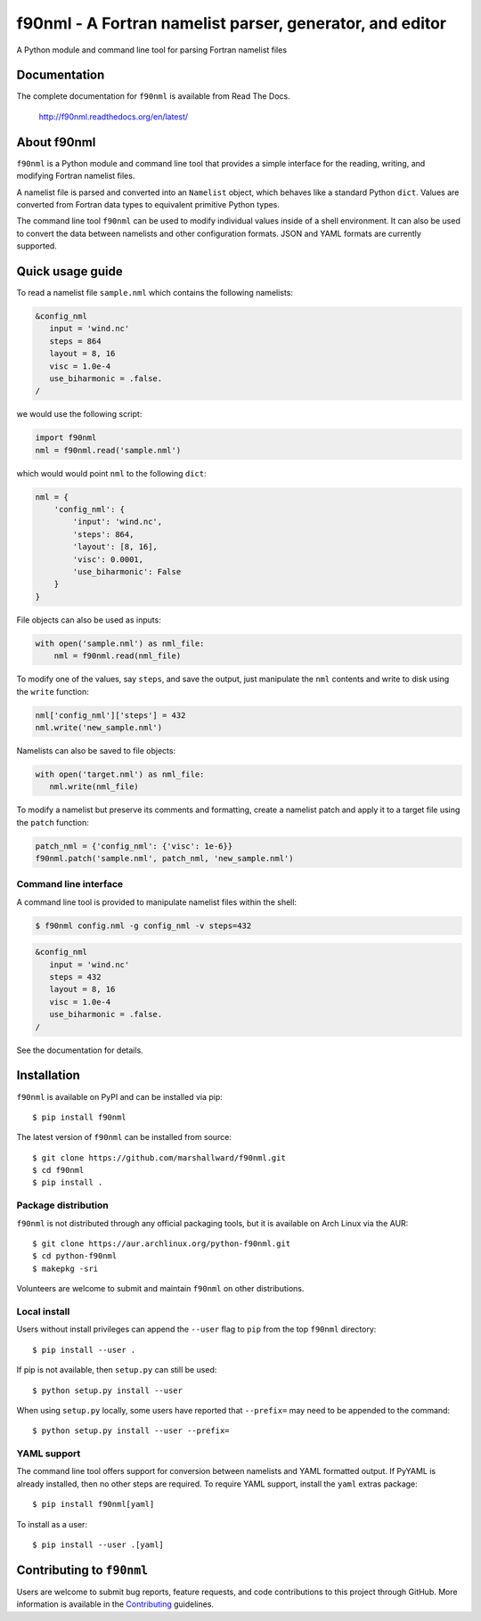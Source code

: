 =========================================================
f90nml - A Fortran namelist parser, generator, and editor
=========================================================

A Python module and command line tool for parsing Fortran namelist files

.. image:: https://travis-ci.org/marshallward/f90nml.svg?branch=master
    :target: https://travis-ci.org/marshallward/f90nml

.. image:: https://ci.appveyor.com/api/projects/status/bcugyoqxiyyvemy8?svg=true
   :target: https://ci.appveyor.com/project/marshallward/f90nml

.. image:: https://coveralls.io/repos/marshallward/f90nml/badge.svg?branch=master
   :target: https://coveralls.io/r/marshallward/f90nml?branch=master

.. image:: https://zenodo.org/badge/DOI/10.5281/zenodo.1112518.svg
   :target: https://doi.org/10.5281/zenodo.1112518


Documentation
=============

The complete documentation for ``f90nml`` is available from Read The Docs.

   http://f90nml.readthedocs.org/en/latest/


About f90nml
============

``f90nml`` is a Python module and command line tool that provides a simple
interface for the reading, writing, and modifying Fortran namelist files.

A namelist file is parsed and converted into an ``Namelist`` object, which
behaves like a standard Python ``dict``.  Values are converted from Fortran
data types to equivalent primitive Python types.

The command line tool ``f90nml`` can be used to modify individual values inside
of a shell environment.  It can also be used to convert the data between
namelists and other configuration formats.  JSON and YAML formats are currently
supported.


Quick usage guide
=================

To read a namelist file ``sample.nml`` which contains the following namelists:

.. code-block:: fortran

   &config_nml
      input = 'wind.nc'
      steps = 864
      layout = 8, 16
      visc = 1.0e-4
      use_biharmonic = .false.
   /

we would use the following script:

.. code:: python

   import f90nml
   nml = f90nml.read('sample.nml')

which would would point ``nml`` to the following ``dict``:

.. code:: python

   nml = {
       'config_nml': {
           'input': 'wind.nc',
           'steps': 864,
           'layout': [8, 16],
           'visc': 0.0001,
           'use_biharmonic': False
       }
   }

File objects can also be used as inputs:

.. code:: python

   with open('sample.nml') as nml_file:
       nml = f90nml.read(nml_file)

To modify one of the values, say ``steps``, and save the output, just
manipulate the ``nml`` contents and write to disk using the ``write`` function:

.. code:: python

   nml['config_nml']['steps'] = 432
   nml.write('new_sample.nml')

Namelists can also be saved to file objects:

.. code:: python

   with open('target.nml') as nml_file:
      nml.write(nml_file)

To modify a namelist but preserve its comments and formatting, create a
namelist patch and apply it to a target file using the ``patch`` function:

.. code:: python

   patch_nml = {'config_nml': {'visc': 1e-6}}
   f90nml.patch('sample.nml', patch_nml, 'new_sample.nml')


Command line interface
----------------------

A command line tool is provided to manipulate namelist files within the shell:

.. code:: sh

   $ f90nml config.nml -g config_nml -v steps=432

.. code-block:: fortran

   &config_nml
      input = 'wind.nc'
      steps = 432
      layout = 8, 16
      visc = 1.0e-4
      use_biharmonic = .false.
   /

See the documentation for details.


Installation
============

``f90nml`` is available on PyPI and can be installed via pip::

   $ pip install f90nml

The latest version of ``f90nml`` can be installed from source::

   $ git clone https://github.com/marshallward/f90nml.git
   $ cd f90nml
   $ pip install .


Package distribution
--------------------

``f90nml`` is not distributed through any official packaging tools, but it is
available on Arch Linux via the AUR::

   $ git clone https://aur.archlinux.org/python-f90nml.git
   $ cd python-f90nml
   $ makepkg -sri

Volunteers are welcome to submit and maintain ``f90nml`` on other
distributions.


Local install
-------------

Users without install privileges can append the ``--user`` flag to ``pip`` from
the top ``f90nml`` directory::

   $ pip install --user .

If pip is not available, then ``setup.py`` can still be used::

   $ python setup.py install --user

When using ``setup.py`` locally, some users have reported that ``--prefix=``
may need to be appended to the command::

   $ python setup.py install --user --prefix=


YAML support
------------

The command line tool offers support for conversion between namelists and YAML
formatted output.  If PyYAML is already installed, then no other steps are
required.  To require YAML support, install the ``yaml`` extras package::

   $ pip install f90nml[yaml]

To install as a user::

   $ pip install --user .[yaml]


Contributing to ``f90nml``
==========================

Users are welcome to submit bug reports, feature requests, and code
contributions to this project through GitHub.  More information is available in
the `Contributing`_ guidelines.

.. _Contributing: http://f90nml.readthedocs.org/en/latest/contributing.html
